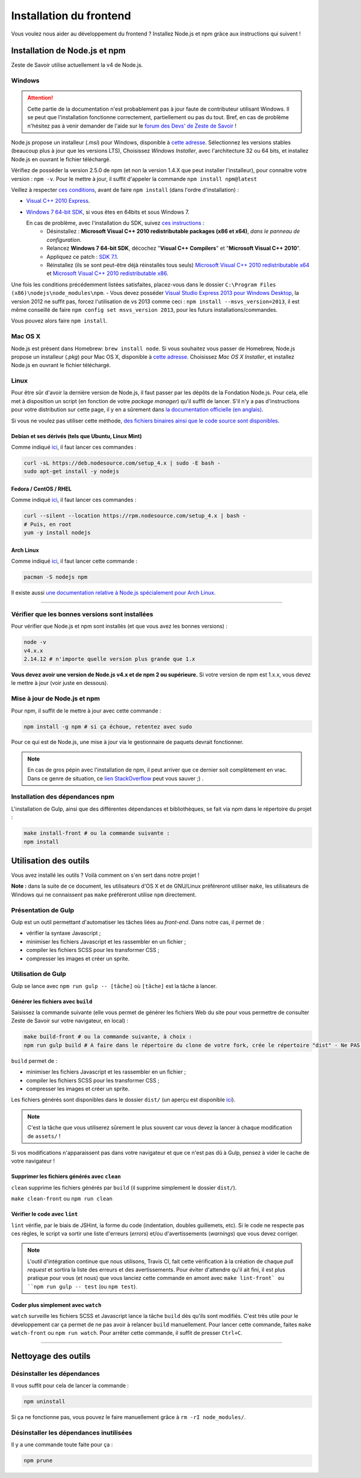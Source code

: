 ========================
Installation du frontend
========================

Vous voulez nous aider au développement du frontend ? Installez Node.js et npm grâce aux instructions qui suivent !


Installation de Node.js et npm
==============================

Zeste de Savoir utilise actuellement la v4 de Node.js.

Windows
-------

.. Attention::

    Cette partie de la documentation n'est probablement pas à jour faute de contributeur utilisant Windows. Il se peut que l'installation fonctionne correctement, partiellement ou pas du tout. Bref, en cas de problème n'hésitez pas à venir demander de l'aide sur le `forum des Devs' de Zeste de Savoir <https://zestedesavoir.com/forums/communaute/dev-zone/>`_ !

Node.js propose un installeur (*.msi*) pour Windows, disponible à `cette adresse <https://nodejs.org/en/download/>`_. Sélectionnez les versions stables (beaucoup plus à jour que les versions LTS), Choisissez *Windows Installer*, avec l'architecture 32 ou 64 bits, et installez Node.js en ouvrant le fichier téléchargé.

Vérifiez de posséder la version 2.5.0 de npm (et non la version 1.4.X que peut installer l'installeur), pour connaitre votre version : ``npm -v``. Pour le mettre à jour, il suffit d'appeler la commande ``npm install npm@latest``

Veillez à respecter `ces conditions <https://github.com/TooTallNate/node-gyp#installation>`_, avant de faire  ``npm install`` (dans l'ordre d'installation) :

- `Visual C++ 2010 Express <https://www.microsoft.com/fr-fr/download/details.aspx?id=23691>`_.
- `Windows 7 64-bit SDK <http://www.microsoft.com/en-us/download/details.aspx?id=8279>`_, si vous êtes en 64bits et sous Windows 7.

  En cas de problème, avec l'installation du SDK, suivez `ces instructions <http://www.mathworks.com/matlabcentral/answers/95039#answer_104391>`_ :
   - Désinstallez : **Microsoft Visual C++ 2010 redistributable packages (x86 et x64)**, *dans le panneau de configuration*.
   - Relancez **Windows 7 64-bit SDK**, décochez "**Visual C++ Compilers**" et "**Microsoft Visual C++ 2010**".
   - Appliquez ce patch : `SDK 7.1 <http://www.microsoft.com/en-us/download/details.aspx?id=4422>`_.
   - Réinstallez (ils se sont peut-être déjà réinstallés tous seuls) `Microsoft Visual C++ 2010 redistributable x64 <http://www.microsoft.com/en-us/download/details.aspx?id=14632>`_ et `Microsoft Visual C++ 2010 redistributable x86 <http://www.microsoft.com/en-us/download/details.aspx?id=5555>`_.

Une fois les conditions précédemment listées satisfaites, placez-vous dans le dossier ``C:\Program Files (x86)\nodejs\node_modules\npm``.
- Vous devez posséder `Visual Studio Express 2013 pour Windows Desktop <https://app.vssps.visualstudio.com/profile/review?download=true&family=VisualStudioExpressDesktop>`_, la version 2012 ne suffit pas, forcez l'utilisation de vs 2013 comme ceci : ``npm install --msvs_version=2013``, il est même conseillé de faire ``npm config set msvs_version 2013``, pour les futurs installations/commandes.

Vous pouvez alors faire ``npm install``.

Mac OS X
--------

Node.js est présent dans Homebrew: ``brew install node``. Si vous souhaitez vous passer de Homebrew, Node.js propose un installeur (*.pkg*) pour Mac OS X, disponible à `cette adresse <https://nodejs.org/en/download/>`_. Choisissez *Mac OS X Installer*, et installez Node.js en ouvrant le fichier téléchargé.

Linux
-----

Pour être sûr d'avoir la dernière version de Node.js, il faut passer par les dépôts de la Fondation Node.js. Pour cela, elle met à disposition un script (en fonction de votre *package manager*) qu'il suffit de lancer. S'il n'y a pas d'instructions pour votre distribution sur cette page, il y en a sûrement dans `la documentation officielle (en anglais) <https://nodejs.org/en/download/package-manager/>`_.

Si vous ne voulez pas utiliser cette méthode, `des fichiers binaires ainsi que le code source sont disponibles <https://nodejs.org/en/download/>`_.

Debian et ses dérivés (tels que Ubuntu, Linux Mint)
~~~~~~~~~~~~~~~~~~~~~~~~~~~~~~~~~~~~~~~~~~~~~~~~~~~

Comme indiqué `ici <https://nodejs.org/en/download/package-manager/#debian-and-ubuntu-based-linux-distributions>`_, il faut lancer ces commandes :

.. sourcecode:: bash

    curl -sL https://deb.nodesource.com/setup_4.x | sudo -E bash -
    sudo apt-get install -y nodejs

Fedora / CentOS / RHEL
~~~~~~~~~~~~~~~~~~~~~~

Comme indiqué `ici <https://nodejs.org/en/download/package-manager/#enterprise-linux-and-fedora>`_, il faut lancer ces commandes :

.. sourcecode:: bash

    curl --silent --location https://rpm.nodesource.com/setup_4.x | bash -
    # Puis, en root
    yum -y install nodejs

Arch Linux
~~~~~~~~~~

Comme indiqué `ici <https://nodejs.org/en/download/package-manager/#arch-linux>`_, il faut lancer cette commande :

.. sourcecode:: bash

    pacman -S nodejs npm

Il existe aussi `une documentation relative à Node.js spécialement pour Arch Linux <https://wiki.archlinux.org/index.php/Node.js>`_.

-----

Vérifier que les bonnes versions sont installées
------------------------------------------------

Pour vérifier que Node.js et npm sont installés (et que vous avez les bonnes versions) :

.. sourcecode:: bash

    node -v
    v4.x.x
    2.14.12 # n'importe quelle version plus grande que 1.x

**Vous devez avoir une version de Node.js v4.x et de npm 2 ou supérieure.** Si votre version de npm est 1.x.x, vous devez le mettre à jour (voir juste en dessous).

Mise à jour de Node.js et npm
-----------------------------

Pour npm, il suffit de le mettre à jour avec cette commande :

.. sourcecode:: bash

    npm install -g npm # si ça échoue, retentez avec sudo

Pour ce qui est de Node.js, une mise à jour via le gestionnaire de paquets devrait fonctionner.

.. note::
   En cas de gros pépin avec l'installation de npm, il peut arriver que ce dernier soit complètement en vrac. Dans ce genre de situation, ce `lien StackOverflow <http://stackoverflow.com/questions/31025048/npm-doesnt-work-get-always-this-error-error-cannot-find-module-are-we-ther>`_ peut vous sauver ;) .


Installation des dépendances npm
--------------------------------

L'installation de Gulp, ainsi que des différentes dépendances et bibliothèques, se fait via npm dans le répertoire du projet :

.. sourcecode:: bash

    make install-front # ou la commande suivante :
    npm install


Utilisation des outils
======================

Vous avez installé les outils ? Voilà comment on s'en sert dans notre projet !

**Note :** dans la suite de ce document, les utilisateurs d'OS X et de GNU/Linux préféreront utiliser ``make``, les utilisateurs de Windows qui ne connaissent pas ``make`` préféreront utilise ``npm`` directement.

Présentation de Gulp
--------------------

Gulp est un outil permettant d'automatiser les tâches liées au *front-end*. Dans notre cas, il permet de :

- vérifier la syntaxe Javascript ;
- minimiser les fichiers Javascript et les rassembler en un fichier ;
- compiler les fichiers SCSS pour les transformer CSS ;
- compresser les images et créer un sprite.

Utilisation de Gulp
-------------------

Gulp se lance avec ``npm run gulp -- [tâche]`` où ``[tâche]`` est la tâche à lancer.

Générer les fichiers avec ``build``
~~~~~~~~~~~~~~~~~~~~~~~~~~~~~~~~~~~

Saisissez la commande suivante (elle vous permet de générer les fichiers Web du site pour vous permettre de consulter Zeste de Savoir sur votre navigateur, en local) :

.. sourcecode:: bash

    make build-front # ou la commande suivante, à choix :
    npm run gulp build # A faire dans le répertoire du clone de votre fork, crée le répertoire "dist" - Ne PAS être sudo, activation de l'environnement Python requise

``build`` permet de :

- minimiser les fichiers Javascript et les rassembler en un fichier ;
- compiler les fichiers SCSS pour les transformer CSS ;
- compresser les images et créer un sprite.

Les fichiers générés sont disponibles dans le dossier ``dist/`` (un aperçu est disponible
`ici <../front-end/arborescence-des-fichiers.html>`_).

.. note::
   C'est la tâche que vous utiliserez sûrement le plus souvent car vous devez la lancer à chaque modification
   de ``assets/`` !

Si vos modifications n'apparaissent pas dans votre navigateur et que ce n'est pas dû à Gulp, pensez à vider le
cache de votre navigateur !

Supprimer les fichiers générés avec ``clean``
~~~~~~~~~~~~~~~~~~~~~~~~~~~~~~~~~~~~~~~~~~~~~

``clean`` supprime les fichiers générés par ``build`` (il supprime simplement le dossier ``dist/``).

``make clean-front`` ou ``npm run clean``

Vérifier le code avec ``lint``
~~~~~~~~~~~~~~~~~~~~~~~~~~~~~~

``lint`` vérifie, par le biais de JSHint, la forme du code (indentation, doubles guillemets, etc). Si le code ne
respecte pas ces règles, le script va sortir une liste d'erreurs (*errors*) et/ou d'avertissements (*warnings*)
que vous devez corriger.

.. note::
   L'outil d'intégration continue que nous utilisons, Travis CI, fait cette vérification à la création de chaque
   *pull request* et sortira la liste des erreurs et des avertissements. Pour éviter d'attendre qu'il ait fini,
   il est plus pratique pour vous (et nous) que vous lanciez cette commande en amont avec ``make lint-front` ou ``npm run gulp -- test``
   (ou ``npm test``).

Coder plus simplement avec ``watch``
~~~~~~~~~~~~~~~~~~~~~~~~~~~~~~~~~~~~

``watch`` surveille les fichiers SCSS et Javascript lance la tâche ``build`` dès qu'ils sont modifiés. C'est très
utile pour le développement car ça permet de ne pas avoir à relancer ``build`` manuellement. Pour lancer cette commande, faites ``make watch-front`` ou ``npm run watch``. Pour arrêter cette commande, il suffit de presser ``Ctrl+C``.

-----

.. seealso::

    Vous voulez en savoir plus ?
    Venez voir `la documentation consacrée au front-end <../front-end.html>`_ ! ;)

Nettoyage des outils
====================

Désinstaller les dépendances
----------------------------

Il vous suffit pour cela de lancer la commande :

.. sourcecode:: bash

    npm uninstall

Si ça ne fonctionne pas, vous pouvez le faire manuellement grâce à ``rm -rI node_modules/``.

Désinstaller les dépendances inutilisées
----------------------------------------

Il y a une commande toute faite pour ça :

.. sourcecode:: bash

    npm prune
